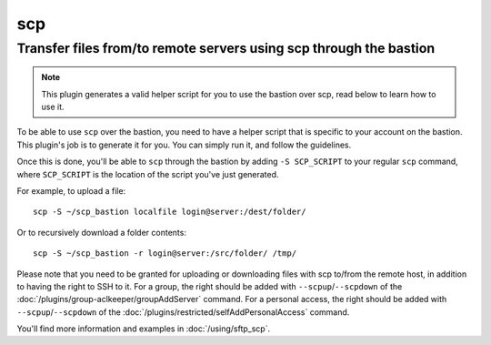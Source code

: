====
scp
====

Transfer files from/to remote servers using scp through the bastion
===================================================================

.. note::

   This plugin generates a valid helper script for you to use the bastion over scp, read below to learn how to use it.

To be able to use ``scp`` over the bastion, you need to have a helper script that is specific
to your account on the bastion. This plugin's job is to generate it for you.
You can simply run it, and follow the guidelines.

Once this is done, you'll be able to ``scp`` through the bastion by adding ``-S SCP_SCRIPT`` to your
regular ``scp`` command, where ``SCP_SCRIPT`` is the location of the script you've just generated.

For example, to upload a file::

   scp -S ~/scp_bastion localfile login@server:/dest/folder/

Or to recursively download a folder contents::

   scp -S ~/scp_bastion -r login@server:/src/folder/ /tmp/

Please note that you need to be granted for uploading or downloading files
with scp to/from the remote host, in addition to having the right to SSH to it.
For a group, the right should be added with ``--scpup``/``--scpdown`` of the :doc:`/plugins/group-aclkeeper/groupAddServer` command.
For a personal access, the right should be added with ``--scpup``/``--scpdown`` of the :doc:`/plugins/restricted/selfAddPersonalAccess` command.

You'll find more information and examples in :doc:`/using/sftp_scp`.
